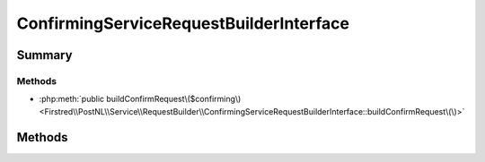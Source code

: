.. rst-class:: phpdoctorst

.. role:: php(code)
	:language: php


ConfirmingServiceRequestBuilderInterface
========================================


.. php:namespace:: Firstred\PostNL\Service\RequestBuilder

.. php:interface:: ConfirmingServiceRequestBuilderInterface




Summary
-------

Methods
~~~~~~~

* :php:meth:`public buildConfirmRequest\($confirming\)<Firstred\\PostNL\\Service\\RequestBuilder\\ConfirmingServiceRequestBuilderInterface::buildConfirmRequest\(\)>`


Methods
-------

.. rst-class:: public

	.. php:method:: public buildConfirmRequest( $confirming)
	
		
		:Since: 2.0.0 
	
	

